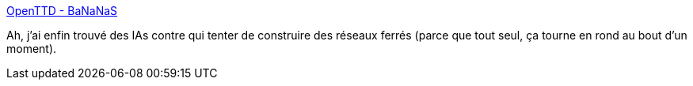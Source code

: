 :jbake-type: post
:jbake-status: published
:jbake-title: OpenTTD - BaNaNaS
:jbake-tags: simulation,extension,jeu,openttd,_mois_janv.,_année_2013
:jbake-date: 2013-01-03
:jbake-depth: ../
:jbake-uri: shaarli/1357228260000.adoc
:jbake-source: https://nicolas-delsaux.hd.free.fr/Shaarli?searchterm=http%3A%2F%2Fbananas.openttd.org%2Fen%2F&searchtags=simulation+extension+jeu+openttd+_mois_janv.+_ann%C3%A9e_2013
:jbake-style: shaarli

http://bananas.openttd.org/en/[OpenTTD - BaNaNaS]

Ah, j'ai enfin trouvé des IAs contre qui tenter de construire des réseaux ferrés (parce que tout seul, ça tourne en rond au bout d'un moment).
